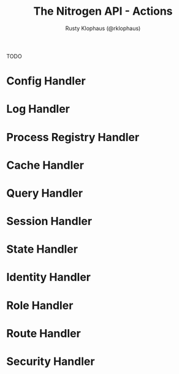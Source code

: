 #+STYLE: <LINK href="stylesheet.css" rel="stylesheet" type="text/css" />
#+TITLE: The Nitrogen API - Actions
#+AUTHOR: Rusty Klophaus (@rklophaus)
#+OPTIONS:   H:2 num:1 toc:1 \n:nil @:t ::t |:t ^:t -:t f:t *:t <:t
#+EMAIL: 

#+TEXT: [[./index.org][Getting Started]] | [[./api.org][API]] | [[./elements.org][Elements]] | [[./actions.org][Actions]] | [[./validators.org][Validators]] | Handlers

TODO

* Config Handler

* Log Handler

* Process Registry Handler

* Cache Handler

* Query Handler

* Session Handler

* State Handler

* Identity Handler

* Role Handler

* Route Handler

* Security Handler
